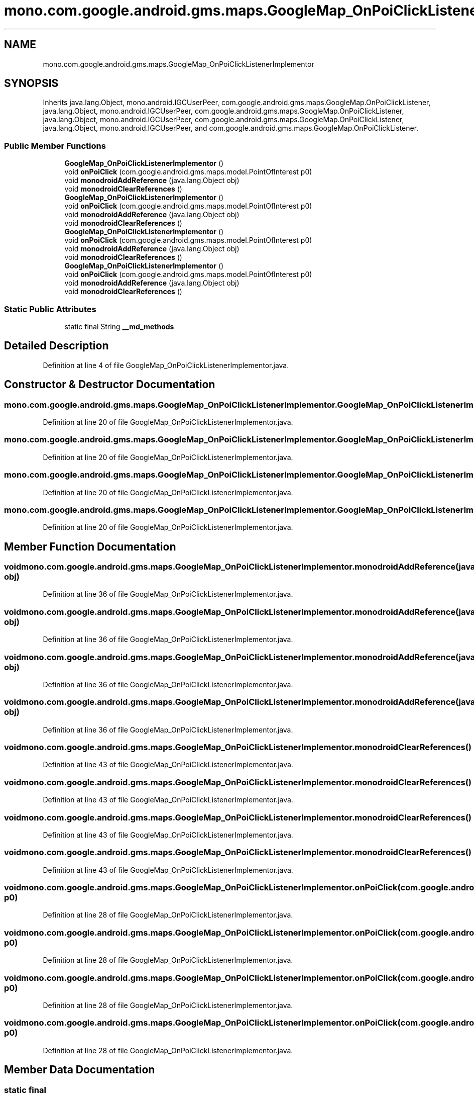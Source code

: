 .TH "mono.com.google.android.gms.maps.GoogleMap_OnPoiClickListenerImplementor" 3 "Thu Apr 29 2021" "Version 1.0" "Green Quake" \" -*- nroff -*-
.ad l
.nh
.SH NAME
mono.com.google.android.gms.maps.GoogleMap_OnPoiClickListenerImplementor
.SH SYNOPSIS
.br
.PP
.PP
Inherits java\&.lang\&.Object, mono\&.android\&.IGCUserPeer, com\&.google\&.android\&.gms\&.maps\&.GoogleMap\&.OnPoiClickListener, java\&.lang\&.Object, mono\&.android\&.IGCUserPeer, com\&.google\&.android\&.gms\&.maps\&.GoogleMap\&.OnPoiClickListener, java\&.lang\&.Object, mono\&.android\&.IGCUserPeer, com\&.google\&.android\&.gms\&.maps\&.GoogleMap\&.OnPoiClickListener, java\&.lang\&.Object, mono\&.android\&.IGCUserPeer, and com\&.google\&.android\&.gms\&.maps\&.GoogleMap\&.OnPoiClickListener\&.
.SS "Public Member Functions"

.in +1c
.ti -1c
.RI "\fBGoogleMap_OnPoiClickListenerImplementor\fP ()"
.br
.ti -1c
.RI "void \fBonPoiClick\fP (com\&.google\&.android\&.gms\&.maps\&.model\&.PointOfInterest p0)"
.br
.ti -1c
.RI "void \fBmonodroidAddReference\fP (java\&.lang\&.Object obj)"
.br
.ti -1c
.RI "void \fBmonodroidClearReferences\fP ()"
.br
.ti -1c
.RI "\fBGoogleMap_OnPoiClickListenerImplementor\fP ()"
.br
.ti -1c
.RI "void \fBonPoiClick\fP (com\&.google\&.android\&.gms\&.maps\&.model\&.PointOfInterest p0)"
.br
.ti -1c
.RI "void \fBmonodroidAddReference\fP (java\&.lang\&.Object obj)"
.br
.ti -1c
.RI "void \fBmonodroidClearReferences\fP ()"
.br
.ti -1c
.RI "\fBGoogleMap_OnPoiClickListenerImplementor\fP ()"
.br
.ti -1c
.RI "void \fBonPoiClick\fP (com\&.google\&.android\&.gms\&.maps\&.model\&.PointOfInterest p0)"
.br
.ti -1c
.RI "void \fBmonodroidAddReference\fP (java\&.lang\&.Object obj)"
.br
.ti -1c
.RI "void \fBmonodroidClearReferences\fP ()"
.br
.ti -1c
.RI "\fBGoogleMap_OnPoiClickListenerImplementor\fP ()"
.br
.ti -1c
.RI "void \fBonPoiClick\fP (com\&.google\&.android\&.gms\&.maps\&.model\&.PointOfInterest p0)"
.br
.ti -1c
.RI "void \fBmonodroidAddReference\fP (java\&.lang\&.Object obj)"
.br
.ti -1c
.RI "void \fBmonodroidClearReferences\fP ()"
.br
.in -1c
.SS "Static Public Attributes"

.in +1c
.ti -1c
.RI "static final String \fB__md_methods\fP"
.br
.in -1c
.SH "Detailed Description"
.PP 
Definition at line 4 of file GoogleMap_OnPoiClickListenerImplementor\&.java\&.
.SH "Constructor & Destructor Documentation"
.PP 
.SS "mono\&.com\&.google\&.android\&.gms\&.maps\&.GoogleMap_OnPoiClickListenerImplementor\&.GoogleMap_OnPoiClickListenerImplementor ()"

.PP
Definition at line 20 of file GoogleMap_OnPoiClickListenerImplementor\&.java\&.
.SS "mono\&.com\&.google\&.android\&.gms\&.maps\&.GoogleMap_OnPoiClickListenerImplementor\&.GoogleMap_OnPoiClickListenerImplementor ()"

.PP
Definition at line 20 of file GoogleMap_OnPoiClickListenerImplementor\&.java\&.
.SS "mono\&.com\&.google\&.android\&.gms\&.maps\&.GoogleMap_OnPoiClickListenerImplementor\&.GoogleMap_OnPoiClickListenerImplementor ()"

.PP
Definition at line 20 of file GoogleMap_OnPoiClickListenerImplementor\&.java\&.
.SS "mono\&.com\&.google\&.android\&.gms\&.maps\&.GoogleMap_OnPoiClickListenerImplementor\&.GoogleMap_OnPoiClickListenerImplementor ()"

.PP
Definition at line 20 of file GoogleMap_OnPoiClickListenerImplementor\&.java\&.
.SH "Member Function Documentation"
.PP 
.SS "void mono\&.com\&.google\&.android\&.gms\&.maps\&.GoogleMap_OnPoiClickListenerImplementor\&.monodroidAddReference (java\&.lang\&.Object obj)"

.PP
Definition at line 36 of file GoogleMap_OnPoiClickListenerImplementor\&.java\&.
.SS "void mono\&.com\&.google\&.android\&.gms\&.maps\&.GoogleMap_OnPoiClickListenerImplementor\&.monodroidAddReference (java\&.lang\&.Object obj)"

.PP
Definition at line 36 of file GoogleMap_OnPoiClickListenerImplementor\&.java\&.
.SS "void mono\&.com\&.google\&.android\&.gms\&.maps\&.GoogleMap_OnPoiClickListenerImplementor\&.monodroidAddReference (java\&.lang\&.Object obj)"

.PP
Definition at line 36 of file GoogleMap_OnPoiClickListenerImplementor\&.java\&.
.SS "void mono\&.com\&.google\&.android\&.gms\&.maps\&.GoogleMap_OnPoiClickListenerImplementor\&.monodroidAddReference (java\&.lang\&.Object obj)"

.PP
Definition at line 36 of file GoogleMap_OnPoiClickListenerImplementor\&.java\&.
.SS "void mono\&.com\&.google\&.android\&.gms\&.maps\&.GoogleMap_OnPoiClickListenerImplementor\&.monodroidClearReferences ()"

.PP
Definition at line 43 of file GoogleMap_OnPoiClickListenerImplementor\&.java\&.
.SS "void mono\&.com\&.google\&.android\&.gms\&.maps\&.GoogleMap_OnPoiClickListenerImplementor\&.monodroidClearReferences ()"

.PP
Definition at line 43 of file GoogleMap_OnPoiClickListenerImplementor\&.java\&.
.SS "void mono\&.com\&.google\&.android\&.gms\&.maps\&.GoogleMap_OnPoiClickListenerImplementor\&.monodroidClearReferences ()"

.PP
Definition at line 43 of file GoogleMap_OnPoiClickListenerImplementor\&.java\&.
.SS "void mono\&.com\&.google\&.android\&.gms\&.maps\&.GoogleMap_OnPoiClickListenerImplementor\&.monodroidClearReferences ()"

.PP
Definition at line 43 of file GoogleMap_OnPoiClickListenerImplementor\&.java\&.
.SS "void mono\&.com\&.google\&.android\&.gms\&.maps\&.GoogleMap_OnPoiClickListenerImplementor\&.onPoiClick (com\&.google\&.android\&.gms\&.maps\&.model\&.PointOfInterest p0)"

.PP
Definition at line 28 of file GoogleMap_OnPoiClickListenerImplementor\&.java\&.
.SS "void mono\&.com\&.google\&.android\&.gms\&.maps\&.GoogleMap_OnPoiClickListenerImplementor\&.onPoiClick (com\&.google\&.android\&.gms\&.maps\&.model\&.PointOfInterest p0)"

.PP
Definition at line 28 of file GoogleMap_OnPoiClickListenerImplementor\&.java\&.
.SS "void mono\&.com\&.google\&.android\&.gms\&.maps\&.GoogleMap_OnPoiClickListenerImplementor\&.onPoiClick (com\&.google\&.android\&.gms\&.maps\&.model\&.PointOfInterest p0)"

.PP
Definition at line 28 of file GoogleMap_OnPoiClickListenerImplementor\&.java\&.
.SS "void mono\&.com\&.google\&.android\&.gms\&.maps\&.GoogleMap_OnPoiClickListenerImplementor\&.onPoiClick (com\&.google\&.android\&.gms\&.maps\&.model\&.PointOfInterest p0)"

.PP
Definition at line 28 of file GoogleMap_OnPoiClickListenerImplementor\&.java\&.
.SH "Member Data Documentation"
.PP 
.SS "static final String mono\&.com\&.google\&.android\&.gms\&.maps\&.GoogleMap_OnPoiClickListenerImplementor\&.__md_methods\fC [static]\fP"
@hide 
.PP
Definition at line 11 of file GoogleMap_OnPoiClickListenerImplementor\&.java\&.

.SH "Author"
.PP 
Generated automatically by Doxygen for Green Quake from the source code\&.
